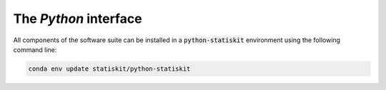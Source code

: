 The *Python* interface
======================

All components of the software suite can be installed in a :code:`python-statiskit` environment using the following command line: 

.. code-block:: console

	conda env update statiskit/python-statiskit